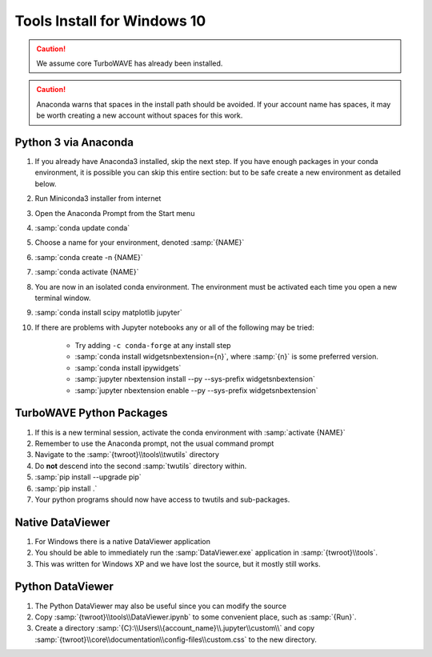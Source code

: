 Tools Install for Windows 10
============================

.. caution::

	We assume core TurboWAVE has already been installed.

.. caution::

	Anaconda warns that spaces in the install path should be avoided. If your account name has spaces, it may be worth creating a new account without spaces for this work.

Python 3 via Anaconda
---------------------

#. If you already have Anaconda3 installed, skip the next step.  If you have enough packages in your conda environment, it is possible you can skip this entire section: but to be safe create a new environment as detailed below.
#. Run Miniconda3 installer from internet
#. Open the Anaconda Prompt from the Start menu
#. :samp:`conda update conda`
#. Choose a name for your environment, denoted :samp:`{NAME}`
#. :samp:`conda create -n {NAME}`
#. :samp:`conda activate {NAME}`
#. You are now in an isolated conda environment.  The environment must be activated each time you open a new terminal window.
#. :samp:`conda install scipy matplotlib jupyter`
#. If there are problems with Jupyter notebooks any or all of the following may be tried:

	* Try adding ``-c conda-forge`` at any install step
	* :samp:`conda install widgetsnbextension={n}`, where :samp:`{n}` is some preferred version.
	* :samp:`conda install ipywidgets`
	* :samp:`jupyter nbextension install --py --sys-prefix widgetsnbextension`
	* :samp:`jupyter nbextension enable --py --sys-prefix widgetsnbextension`


TurboWAVE Python Packages
-------------------------

#. If this is a new terminal session, activate the conda environment with :samp:`activate {NAME}`
#. Remember to use the Anaconda prompt, not the usual command prompt
#. Navigate to the :samp:`{twroot}\\tools\\twutils` directory
#. Do **not** descend into the second :samp:`twutils` directory within.
#. :samp:`pip install --upgrade pip`
#. :samp:`pip install .`
#. Your python programs should now have access to twutils and sub-packages.

Native DataViewer
-----------------

#. For Windows there is a native DataViewer application
#. You should be able to immediately run the :samp:`DataViewer.exe` application in :samp:`{twroot}\\tools`.
#. This was written for Windows XP and we have lost the source, but it mostly still works.

Python DataViewer
-----------------

#. The Python DataViewer may also be useful since you can modify the source
#. Copy :samp:`{twroot}\\tools\\DataViewer.ipynb` to some convenient place, such as :samp:`{Run}`.
#. Create a directory :samp:`{C}:\\Users\\{account_name}\\.jupyter\\custom\\` and copy :samp:`{twroot}\\core\\documentation\\config-files\\custom.css` to the new directory.

